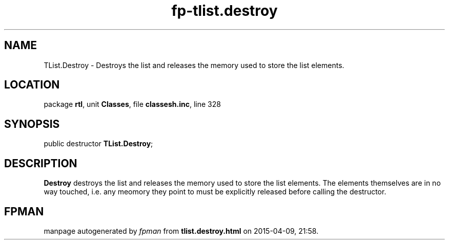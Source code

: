 .\" file autogenerated by fpman
.TH "fp-tlist.destroy" 3 "2014-03-14" "fpman" "Free Pascal Programmer's Manual"
.SH NAME
TList.Destroy - Destroys the list and releases the memory used to store the list elements.
.SH LOCATION
package \fBrtl\fR, unit \fBClasses\fR, file \fBclassesh.inc\fR, line 328
.SH SYNOPSIS
public destructor \fBTList.Destroy\fR;
.SH DESCRIPTION
\fBDestroy\fR destroys the list and releases the memory used to store the list elements. The elements themselves are in no way touched, i.e. any meomory they point to must be explicitly released before calling the destructor.


.SH FPMAN
manpage autogenerated by \fIfpman\fR from \fBtlist.destroy.html\fR on 2015-04-09, 21:58.

